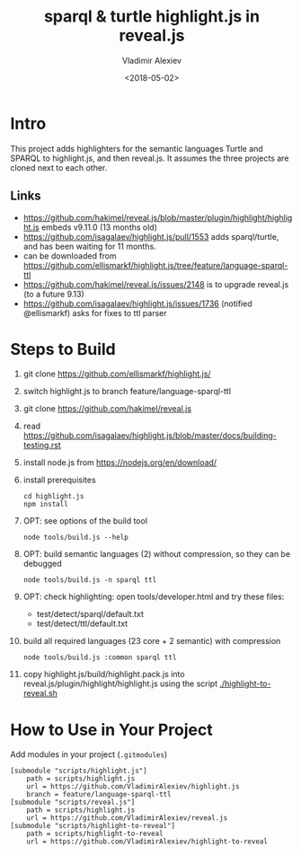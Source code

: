 #+OPTIONS: ':nil *:t -:t ::t <:t H:5 \n:nil ^:{} arch:headline author:t broken-links:nil
#+OPTIONS: c:nil creator:nil d:(not "LOGBOOK") date:t e:t email:nil f:t inline:t num:nil
#+OPTIONS: p:nil pri:nil prop:nil stat:t tags:t tasks:t tex:t timestamp:nil title:t toc:5
#+OPTIONS: todo:t |:t
#+TITLE: sparql & turtle highlight.js in reveal.js
#+DATE: <2018-05-02>
#+AUTHOR: Vladimir Alexiev
#+EMAIL: vladimir.alexiev@ontotext.com
#+LANGUAGE: en
#+SELECT_TAGS: export
#+EXCLUDE_TAGS: noexport
#+CREATOR: Emacs 25.3.1 (Org mode 9.1.9)

* Intro
This project adds highlighters for the semantic languages Turtle and SPARQL to highlight.js, and then reveal.js.
It assumes the three projects are cloned next to each other.
** Links
- https://github.com/hakimel/reveal.js/blob/master/plugin/highlight/highlight.js embeds v9.11.0 (13 months old)
- https://github.com/isagalaev/highlight.js/pull/1553 adds sparql/turtle, and has been waiting for 11 months. 
- can be downloaded from https://github.com/ellismarkf/highlight.js/tree/feature/language-sparql-ttl
- https://github.com/hakimel/reveal.js/issues/2148 is to upgrade reveal.js (to a future 9.13)
- https://github.com/isagalaev/highlight.js/issues/1736 (notified @ellismarkf) asks for fixes to ttl parser
* Steps to Build
1. git clone https://github.com/ellismarkf/highlight.js/
2. switch highlight.js to branch feature/language-sparql-ttl
3. git clone https://github.com/hakimel/reveal.js
4. read https://github.com/isagalaev/highlight.js/blob/master/docs/building-testing.rst
5. install node.js from https://nodejs.org/en/download/
6. install prerequisites
  : cd highlight.js 
  : npm install
7. OPT: see options of the build tool
  : node tools/build.js --help
8. OPT: build semantic languages (2) without compression, so they can be debugged
  : node tools/build.js -n sparql ttl
9. OPT: check highlighting: open tools/developer.html and try these files:
   - test/detect/sparql/default.txt
   - test/detect/ttl/default.txt
8. build all required languages (23 core + 2 semantic) with compression
  : node tools/build.js :common sparql ttl
10. copy highlight.js/build/highlight.pack.js into reveal.js/plugin/highlight/highlight.js
    using the script [[./highlight-to-reveal.sh]]
* How to Use in Your Project
Add modules in your project (~.gitmodules~)
#+BEGIN_EXAMPLE
[submodule "scripts/highlight.js"]
	path = scripts/highlight.js
	url = https://github.com/VladimirAlexiev/highlight.js
	branch = feature/language-sparql-ttl
[submodule "scripts/reveal.js"]
	path = scripts/highlight.js
	url = https://github.com/VladimirAlexiev/reveal.js
[submodule "scripts/highlight-to-reveal"]
	path = scripts/highlight-to-reveal
	url = https://github.com/VladimirAlexiev/highlight-to-reveal
#+END_EXAMPLE
